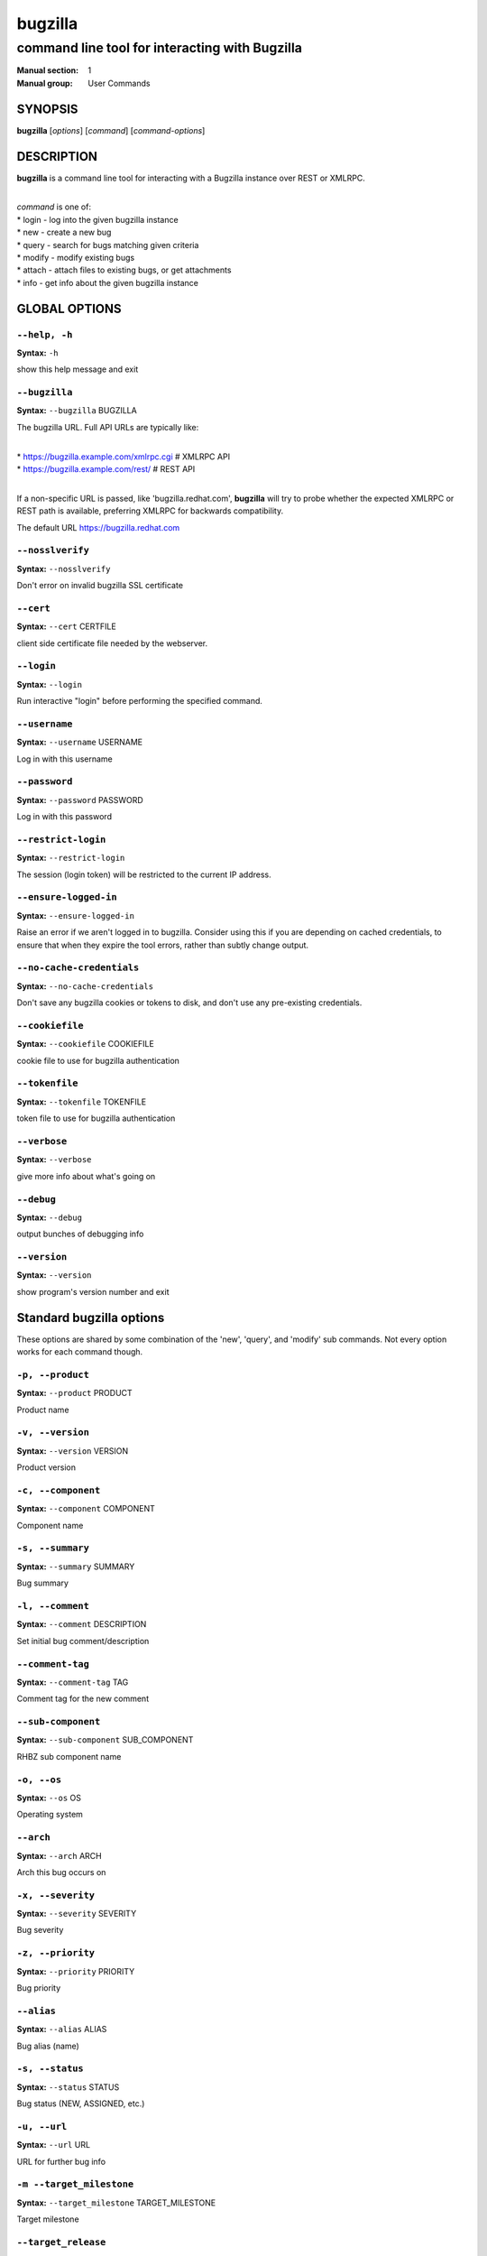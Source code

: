========
bugzilla
========

-----------------------------------------------
command line tool for interacting with Bugzilla
-----------------------------------------------

:Manual section: 1
:Manual group: User Commands


SYNOPSIS
========

**bugzilla** [*options*] [*command*] [*command-options*]


DESCRIPTION
===========

**bugzilla** is a command line tool for interacting with a Bugzilla
instance over REST or XMLRPC.

|
| *command* is one of:
| * login - log into the given bugzilla instance
| * new - create a new bug
| * query - search for bugs matching given criteria
| * modify - modify existing bugs
| * attach - attach files to existing bugs, or get attachments
| * info - get info about the given bugzilla instance



GLOBAL OPTIONS
==============

``--help, -h``
^^^^^^^^^^^^^^

**Syntax:** ``-h``

show this help message and exit


``--bugzilla``
^^^^^^^^^^^^^^

**Syntax:** ``--bugzilla`` BUGZILLA

The bugzilla URL. Full API URLs are typically like:

|
| * https://bugzilla.example.com/xmlrpc.cgi    # XMLRPC API
| * https://bugzilla.example.com/rest/         # REST API
|

If a non-specific URL is passed, like 'bugzilla.redhat.com', **bugzilla**
will try to probe whether the expected XMLRPC or REST path is available,
preferring XMLRPC for backwards compatibility.

The default URL https://bugzilla.redhat.com


``--nosslverify``
^^^^^^^^^^^^^^^^^

**Syntax:** ``--nosslverify``

Don't error on invalid bugzilla SSL certificate


``--cert``
^^^^^^^^^^

**Syntax:** ``--cert`` CERTFILE

client side certificate file needed by the webserver.


``--login``
^^^^^^^^^^^

**Syntax:** ``--login``

Run interactive "login" before performing the specified command.


``--username``
^^^^^^^^^^^^^^

**Syntax:** ``--username`` USERNAME

Log in with this username


``--password``
^^^^^^^^^^^^^^

**Syntax:** ``--password`` PASSWORD

Log in with this password


``--restrict-login``
^^^^^^^^^^^^^^^^^^^^

**Syntax:** ``--restrict-login``

The session (login token) will be restricted to the current IP
address.


``--ensure-logged-in``
^^^^^^^^^^^^^^^^^^^^^^

**Syntax:** ``--ensure-logged-in``

Raise an error if we aren't logged in to bugzilla. Consider using
this if you are depending on cached credentials, to ensure that when
they expire the tool errors, rather than subtly change output.


``--no-cache-credentials``
^^^^^^^^^^^^^^^^^^^^^^^^^^

**Syntax:** ``--no-cache-credentials``

Don't save any bugzilla cookies or tokens to disk, and don't use any
pre-existing credentials.


``--cookiefile``
^^^^^^^^^^^^^^^^

**Syntax:** ``--cookiefile`` COOKIEFILE

cookie file to use for bugzilla authentication


``--tokenfile``
^^^^^^^^^^^^^^^

**Syntax:** ``--tokenfile`` TOKENFILE

token file to use for bugzilla authentication


``--verbose``
^^^^^^^^^^^^^

**Syntax:** ``--verbose``

give more info about what's going on


``--debug``
^^^^^^^^^^^

**Syntax:** ``--debug``

output bunches of debugging info


``--version``
^^^^^^^^^^^^^

**Syntax:** ``--version``

show program's version number and exit



Standard bugzilla options
=========================

These options are shared by some combination of the 'new', 'query', and
'modify' sub commands. Not every option works for each command though.


``-p, --product``
^^^^^^^^^^^^^^^^^

**Syntax:** ``--product`` PRODUCT

Product name


``-v, --version``
^^^^^^^^^^^^^^^^^

**Syntax:** ``--version`` VERSION

Product version


``-c, --component``
^^^^^^^^^^^^^^^^^^^

**Syntax:** ``--component`` COMPONENT

Component name


``-s, --summary``
^^^^^^^^^^^^^^^^^

**Syntax:** ``--summary`` SUMMARY

Bug summary


``-l, --comment``
^^^^^^^^^^^^^^^^^

**Syntax:** ``--comment`` DESCRIPTION

Set initial bug comment/description


``--comment-tag``
^^^^^^^^^^^^^^^^^

**Syntax:** ``--comment-tag`` TAG

Comment tag for the new comment


``--sub-component``
^^^^^^^^^^^^^^^^^^^

**Syntax:** ``--sub-component`` SUB_COMPONENT

RHBZ sub component name


``-o, --os``
^^^^^^^^^^^^

**Syntax:** ``--os`` OS

Operating system


``--arch``
^^^^^^^^^^

**Syntax:** ``--arch`` ARCH

Arch this bug occurs on


``-x, --severity``
^^^^^^^^^^^^^^^^^^

**Syntax:** ``--severity`` SEVERITY

Bug severity


``-z, --priority``
^^^^^^^^^^^^^^^^^^

**Syntax:** ``--priority`` PRIORITY

Bug priority


``--alias``
^^^^^^^^^^^

**Syntax:** ``--alias`` ALIAS

Bug alias (name)


``-s, --status``
^^^^^^^^^^^^^^^^

**Syntax:** ``--status`` STATUS

Bug status (NEW, ASSIGNED, etc.)


``-u, --url``
^^^^^^^^^^^^^

**Syntax:** ``--url`` URL

URL for further bug info


``-m --target_milestone``
^^^^^^^^^^^^^^^^^^^^^^^^^

**Syntax:** ``--target_milestone`` TARGET_MILESTONE

Target milestone


``--target_release``
^^^^^^^^^^^^^^^^^^^^

**Syntax:** ``--target_release`` TARGET_RELEASE

RHBZ Target release


``--blocked``
^^^^^^^^^^^^^

**Syntax:** ``...]``

Bug IDs that this bug blocks


``--dependson``
^^^^^^^^^^^^^^^

**Syntax:** ``...]``

Bug IDs that this bug depends on


``--keywords``
^^^^^^^^^^^^^^

**Syntax:** ``...]``

Bug keywords


``--groups``
^^^^^^^^^^^^

**Syntax:** ``...]``

Which user groups can view this bug


``--cc``
^^^^^^^^

**Syntax:** ``...]``

CC list


``-a, --assignee, --assigned_to``
^^^^^^^^^^^^^^^^^^^^^^^^^^^^^^^^^

**Syntax:** ``--assigned_to`` ASSIGNED_TO

Bug assignee


``-q, --qa_contact``
^^^^^^^^^^^^^^^^^^^^

**Syntax:** ``--qa_contact`` QA_CONTACT

QA contact


``--flag``
^^^^^^^^^^

**Syntax:** ``--flag`` FLAG

Set or unset a flag. For example, to set a flag named devel_ack, do
--flag devel_ack+ Unset a flag with the 'X' value, like --flag
needinfoX


``--tags``
^^^^^^^^^^

**Syntax:** ``--tags`` TAG

Set (personal) tags field


``-w, --whiteboard``
^^^^^^^^^^^^^^^^^^^^

**Syntax:** ``--whiteboard`` WHITEBOARD

Whiteboard field


``--devel_whiteboard``
^^^^^^^^^^^^^^^^^^^^^^

**Syntax:** ``--devel_whiteboard`` DEVEL_WHITEBOARD

RHBZ devel whiteboard field


``--internal_whiteboard``
^^^^^^^^^^^^^^^^^^^^^^^^^

**Syntax:** ``--internal_whiteboard`` INTERNAL_WHITEBOARD

RHBZ internal whiteboard field


``--qa_whiteboard``
^^^^^^^^^^^^^^^^^^^

**Syntax:** ``--qa_whiteboard`` QA_WHITEBOARD

RHBZ QA whiteboard field


``-F, --fixed_in``
^^^^^^^^^^^^^^^^^^

**Syntax:** ``--fixed_in`` FIXED_IN

RHBZ 'Fixed in version' field


``--field``
^^^^^^^^^^^

**Syntax:** ``--field`` FIELD`` VALUE

Manually specify a bugzilla API field. FIELD is the raw name used
by the bugzilla instance. For example if your bugzilla instance has a
custom field cf_my_field, do: --field cf_my_field=VALUE



Output options
==============

These options are shared by several commands, for tweaking the text
output of the command results.


``-f, --full``
^^^^^^^^^^^^^^

**Syntax:** ``--full``

output detailed bug info


``-i, --ids``
^^^^^^^^^^^^^

**Syntax:** ``--ids``

output only bug IDs


``-e, --extra``
^^^^^^^^^^^^^^^

**Syntax:** ``--extra``

output additional bug information (keywords, Whiteboards, etc.)


``--oneline``
^^^^^^^^^^^^^

**Syntax:** ``--oneline``

one line summary of the bug (useful for scripts)


``--json``
^^^^^^^^^^

**Syntax:** ``--json``

output bug contents in JSON format


``--includefield``
^^^^^^^^^^^^^^^^^^

**Syntax:** ``--includefield``

Pass the field name to bugzilla include_fields list.
Only the fields passed to include_fields are returned
by the bugzilla server.
This can be specified multiple times.


``--extrafield``
^^^^^^^^^^^^^^^^

**Syntax:** ``--extrafield``

Pass the field name to bugzilla extra_fields list.
When used with --json this can be used to request
bugzilla to return values for non-default fields.
This can be specified multiple times.


``--excludefield``
^^^^^^^^^^^^^^^^^^

**Syntax:** ``--excludefield``

Pass the field name to bugzilla exclude_fields list.
When used with --json this can be used to request
bugzilla to not return values for a field.
This can be specified multiple times.


``--raw``
^^^^^^^^^

**Syntax:** ``--raw``

raw output of the bugzilla contents. This format is unstable and
difficult to parse. Please use the ``--json`` instead if you want
maximum output from the `bugzilla`


``--outputformat``
^^^^^^^^^^^^^^^^^^

**Syntax:** ``--outputformat`` OUTPUTFORMAT

Print output in the form given. You can use RPM-style tags that match
bug fields, e.g.: '%{id}: %{summary}'.

The output of the bugzilla tool should NEVER BE PARSED unless you are
using a custom --outputformat. For everything else, just don't parse it,
the formats are not stable and are subject to change.

--outputformat allows printing arbitrary bug data in a user preferred
format. For example, to print a returned bug ID, component, and product,
separated with ::, do:

--outputformat "%{id}::%{component}::%{product}"

The fields (like 'id', 'component', etc.) are the names of the values
returned by bugzilla's API. To see a list of all fields,
check the API documentation in the 'SEE ALSO' section. Alternatively,
run a 'bugzilla --debug query ...' and look at the key names returned in
the query results. Also, in most cases, using the name of the associated
command line switch should work, like --bug_status becomes
%{bug_status}, etc.


‘query’ specific options
========================

Certain options can accept a comma separated list to query multiple
values, including --status, --component, --product, --version, --id.

Note: querying via explicit command line options will only get you so
far. See the --from-url option for a way to use powerful Web UI queries
from the command line.


``-b, --bug_id, --id``
^^^^^^^^^^^^^^^^^^^^^^

**Syntax:** ``--id`` ID

specify individual bugs by IDs, separated with commas


``-r, --reporter``
^^^^^^^^^^^^^^^^^^

**Syntax:** ``--reporter`` REPORTER

Email: search reporter email for given address


``--quicksearch``
^^^^^^^^^^^^^^^^^

**Syntax:** ``--quicksearch`` QUICKSEARCH

Search using bugzilla's quicksearch functionality.


``--savedsearch``
^^^^^^^^^^^^^^^^^

**Syntax:** ``--savedsearch`` SAVEDSEARCH

Name of a bugzilla saved search. If you don't own this saved search,
you must passed --savedsearch_sharer_id.


``--savedsearch-sharer-id``
^^^^^^^^^^^^^^^^^^^^^^^^^^^

**Syntax:** ``--savedsearch-sharer-id`` SAVEDSEARCH_SHARER_ID

Owner ID of the --savedsearch. You can get this ID from the URL
bugzilla generates when running the saved search from the web UI.


``--from-url``
^^^^^^^^^^^^^^

**Syntax:** ``--from-url`` WEB_QUERY_URL

Make a working query via bugzilla's 'Advanced search' web UI, grab
the url from your browser (the string with query.cgi or buglist.cgi
in it), and --from-url will run it via the bugzilla API. Don't forget
to quote the string! This only works for Bugzilla 5 and Red Hat
bugzilla


‘modify’ specific options
=========================

Fields that take multiple values have a special input format.

| Append: --cc=foo@example.com
| Overwrite: --cc==foo@example.com
| Remove: --cc=-foo@example.com

Options that accept this format: --cc, --blocked, --dependson, --groups,
--tags, whiteboard fields.


``-k, --close RESOLUTION``
^^^^^^^^^^^^^^^^^^^^^^^^^^

**Syntax:** ``RESOLUTION``

Close with the given resolution (WONTFIX, NOTABUG, etc.)


``-d, --dupeid``
^^^^^^^^^^^^^^^^

**Syntax:** ``--dupeid`` ORIGINAL

ID of original bug. Implies --close DUPLICATE


``--private``
^^^^^^^^^^^^^

**Syntax:** ``--private``

Mark new comment as private


``--reset-assignee``
^^^^^^^^^^^^^^^^^^^^

**Syntax:** ``--reset-assignee``

Reset assignee to component default


``--reset-qa-contact``
^^^^^^^^^^^^^^^^^^^^^^

**Syntax:** ``--reset-qa-contact``

Reset QA contact to component default


``--minor-update``
^^^^^^^^^^^^^^^^^^

**Syntax:** ``--minor-update``

Request bugzilla to not send any email about this change



‘new’ specific options
======================

``--private``
^^^^^^^^^^^^^

**Syntax:** ``--private``

Mark new comment as private



‘attach’ options
================

``-f, --file``
^^^^^^^^^^^^^^

**Syntax:** ``--file`` FILENAME

File to attach, or filename for data provided on stdin


``-d, --description``
^^^^^^^^^^^^^^^^^^^^^

**Syntax:** ``--description`` DESCRIPTION

A short description of the file being attached


``-t, --type``
^^^^^^^^^^^^^^

**Syntax:** ``--type`` MIMETYPE

Mime-type for the file being attached


``-g, --get``
^^^^^^^^^^^^^

**Syntax:** ``--get`` ATTACHID

Download the attachment with the given ID


``--getall``
^^^^^^^^^^^^

**Syntax:** ``--getall`` BUGID

Download all attachments on the given bug


``--ignore-obsolete``
^^^^^^^^^^^^^^^^^^^^^

**Syntax:** ``--ignore-obsolete``

Do not download attachments marked as obsolete.


``-l, --comment``
^^^^^^^^^^^^^^^^^

**Syntax:** ``--comment`` COMMENT

Add comment with attachment


‘info’ options
==============

``-p, --products``
^^^^^^^^^^^^^^^^^^

**Syntax:** ``--products``

Get a list of products


``-c, --components``
^^^^^^^^^^^^^^^^^^^^

**Syntax:** ``--components`` PRODUCT

List the components in the given product


``-o, --component_owners``
^^^^^^^^^^^^^^^^^^^^^^^^^^

**Syntax:** ``--component_owners`` PRODUCT

List components (and their owners)


``-v, --versions``
^^^^^^^^^^^^^^^^^^

**Syntax:** ``--versions`` PRODUCT

List the versions for the given product


``--active-components``
^^^^^^^^^^^^^^^^^^^^^^^

**Syntax:** ``--active-components``

Only show active components. Combine with --components*


AUTHENTICATION CACHE AND API KEYS
=================================

Some command usage will require an active login to the bugzilla
instance. For example, if the bugzilla instance has some private bugs,
those bugs will be missing from 'query' output if you do not have an
active login.

If you are connecting to a bugzilla 5.0 or later instance, the best
option is to use bugzilla API keys. From the bugzilla web UI, log in,
navigate to Preferences->API Keys, and generate a key (it will be a long
string of characters and numbers). Then create a
~/.config/python-bugzilla/bugzillarc like this:

::

  $ cat ~/.config/python-bugzilla/bugzillarc

  [bugzilla.example.com]
  api_key=YOUR_API_KEY

Replace 'bugzilla.example.com' with your bugzilla host name, and
YOUR_API_KEY with the generated API Key from the Web UI.

Alternatively, you can use 'bugzilla login --api-key', which will ask
for the API key, and save it to bugzillarc for you.

For older bugzilla instances, you will need to cache a login cookie or
token with the "login" subcommand or the "--login" argument.

Additionally, the --no-cache-credentials option will tell the bugzilla
tool to *not* save or use any authentication cache, including the
bugzillarc file.


EXAMPLES
========

|   bugzilla query --bug_id 62037
|
|   bugzilla query --version 15 --component python-bugzilla
|
|   bugzilla login
|
|   bugzilla new -p Fedora -v rawhide -c python-bugzilla \\
|       --summary "python-bugzilla causes headaches" \\
|       --comment "python-bugzilla made my brain hurt when I used it."
|
|   bugzilla attach --file ~/Pictures/cam1.jpg --desc "me, in pain"
|   $BUGID
|
|   bugzilla attach --getall $BUGID
|
|   bugzilla modify --close NOTABUG --comment "Actually, you're
|   hungover." $BUGID


EXIT STATUS
===========

**bugzilla** normally returns 0 if the requested command was successful.
Otherwise, exit status is 1 if **bugzilla** is interrupted by the user
(or a login attempt fails), 2 if a socket error occurs (e.g. TCP
connection timeout), and 3 if the Bugzilla server throws an error.


BUGS
====

Please report any bugs as github issues at
https://github.com/python-bugzilla/python-bugzilla


SEE ALSO
========

https://bugzilla.readthedocs.io/en/latest/api/index.html
https://bugzilla.redhat.com/docs/en/html/api/Bugzilla/WebService/Bug.html
